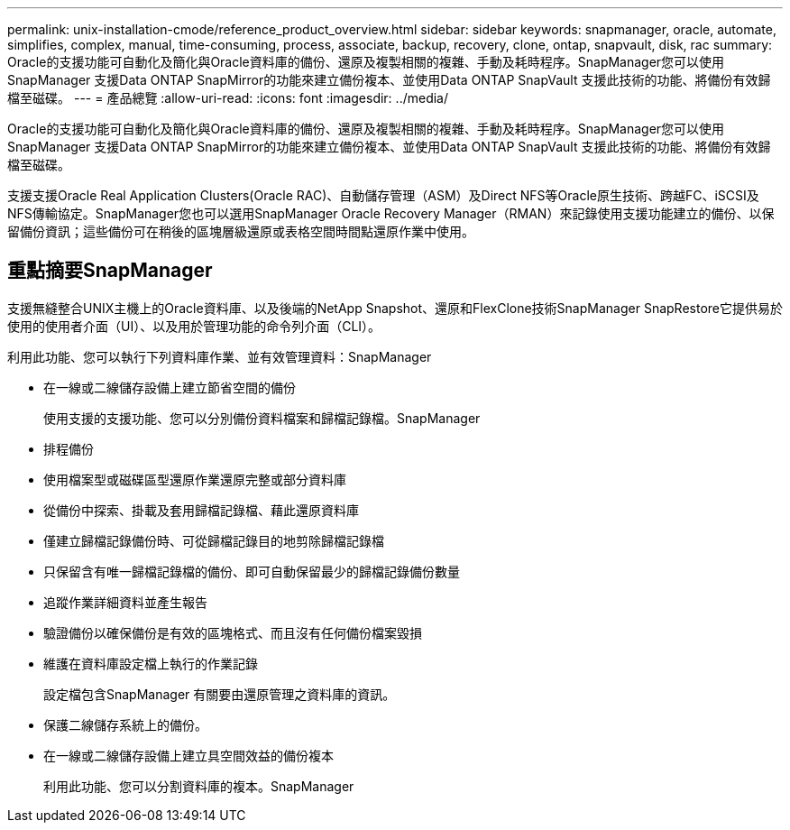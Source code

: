 ---
permalink: unix-installation-cmode/reference_product_overview.html 
sidebar: sidebar 
keywords: snapmanager, oracle, automate, simplifies, complex, manual, time-consuming, process, associate, backup, recovery, clone, ontap, snapvault, disk, rac 
summary: Oracle的支援功能可自動化及簡化與Oracle資料庫的備份、還原及複製相關的複雜、手動及耗時程序。SnapManager您可以使用SnapManager 支援Data ONTAP SnapMirror的功能來建立備份複本、並使用Data ONTAP SnapVault 支援此技術的功能、將備份有效歸檔至磁碟。 
---
= 產品總覽
:allow-uri-read: 
:icons: font
:imagesdir: ../media/


[role="lead"]
Oracle的支援功能可自動化及簡化與Oracle資料庫的備份、還原及複製相關的複雜、手動及耗時程序。SnapManager您可以使用SnapManager 支援Data ONTAP SnapMirror的功能來建立備份複本、並使用Data ONTAP SnapVault 支援此技術的功能、將備份有效歸檔至磁碟。

支援支援Oracle Real Application Clusters(Oracle RAC)、自動儲存管理（ASM）及Direct NFS等Oracle原生技術、跨越FC、iSCSI及NFS傳輸協定。SnapManager您也可以選用SnapManager Oracle Recovery Manager（RMAN）來記錄使用支援功能建立的備份、以保留備份資訊；這些備份可在稍後的區塊層級還原或表格空間時間點還原作業中使用。



== 重點摘要SnapManager

支援無縫整合UNIX主機上的Oracle資料庫、以及後端的NetApp Snapshot、還原和FlexClone技術SnapManager SnapRestore它提供易於使用的使用者介面（UI）、以及用於管理功能的命令列介面（CLI）。

利用此功能、您可以執行下列資料庫作業、並有效管理資料：SnapManager

* 在一線或二線儲存設備上建立節省空間的備份
+
使用支援的支援功能、您可以分別備份資料檔案和歸檔記錄檔。SnapManager

* 排程備份
* 使用檔案型或磁碟區型還原作業還原完整或部分資料庫
* 從備份中探索、掛載及套用歸檔記錄檔、藉此還原資料庫
* 僅建立歸檔記錄備份時、可從歸檔記錄目的地剪除歸檔記錄檔
* 只保留含有唯一歸檔記錄檔的備份、即可自動保留最少的歸檔記錄備份數量
* 追蹤作業詳細資料並產生報告
* 驗證備份以確保備份是有效的區塊格式、而且沒有任何備份檔案毀損
* 維護在資料庫設定檔上執行的作業記錄
+
設定檔包含SnapManager 有關要由還原管理之資料庫的資訊。

* 保護二線儲存系統上的備份。
* 在一線或二線儲存設備上建立具空間效益的備份複本
+
利用此功能、您可以分割資料庫的複本。SnapManager


